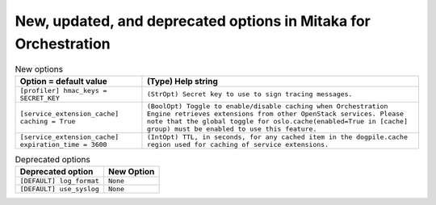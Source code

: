 New, updated, and deprecated options in Mitaka for Orchestration
~~~~~~~~~~~~~~~~~~~~~~~~~~~~~~~~~~~~~~~~~~~~~~~~~~~~~~~~~~~~~~~~

..
  Warning: Do not edit this file. It is automatically generated and your
  changes will be overwritten. The tool to do so lives in the
  openstack-doc-tools repository.

.. list-table:: New options
   :header-rows: 1
   :class: config-ref-table

   * - Option = default value
     - (Type) Help string
   * - ``[profiler] hmac_keys = SECRET_KEY``
     - ``(StrOpt) Secret key to use to sign tracing messages.``
   * - ``[service_extension_cache] caching = True``
     - ``(BoolOpt) Toggle to enable/disable caching when Orchestration Engine retrieves extensions from other OpenStack services. Please note that the global toggle for oslo.cache(enabled=True in [cache] group) must be enabled to use this feature.``
   * - ``[service_extension_cache] expiration_time = 3600``
     - ``(IntOpt) TTL, in seconds, for any cached item in the dogpile.cache region used for caching of service extensions.``


.. list-table:: Deprecated options
   :header-rows: 1
   :class: config-ref-table

   * - Deprecated option
     - New Option
   * - ``[DEFAULT] log_format``
     - ``None``
   * - ``[DEFAULT] use_syslog``
     - ``None``

